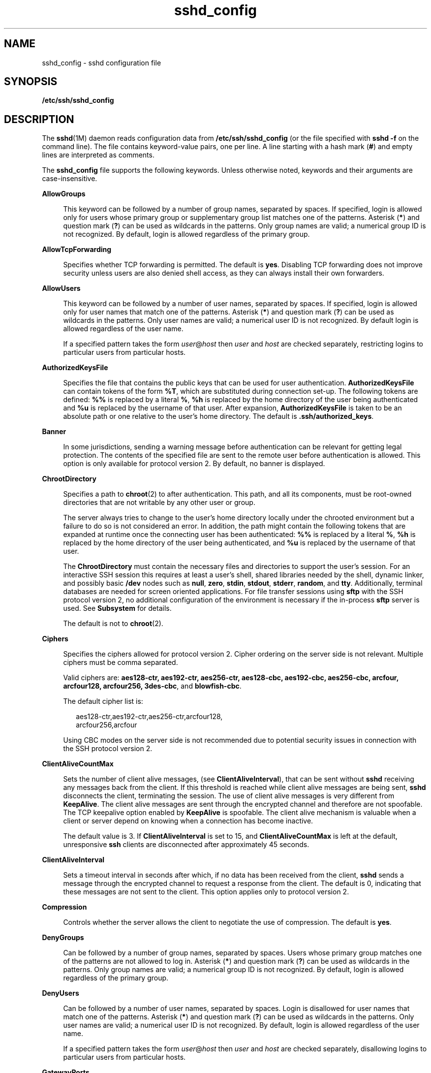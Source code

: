 '\" te
.\" Copyright (c) 2009, Sun Microsystems, Inc. All Rights Reserved.
.\" Copyright (c) 2012-2013, J. Schilling
.\" Copyright (c) 2013, Andreas Roehler
.\" CDDL HEADER START
.\"
.\" The contents of this file are subject to the terms of the
.\" Common Development and Distribution License ("CDDL"), version 1.0.
.\" You may only use this file in accordance with the terms of version
.\" 1.0 of the CDDL.
.\"
.\" A full copy of the text of the CDDL should have accompanied this
.\" source.  A copy of the CDDL is also available via the Internet at
.\" http://www.opensource.org/licenses/cddl1.txt
.\"
.\" When distributing Covered Code, include this CDDL HEADER in each
.\" file and include the License file at usr/src/OPENSOLARIS.LICENSE.
.\" If applicable, add the following below this CDDL HEADER, with the
.\" fields enclosed by brackets "[]" replaced with your own identifying
.\" information: Portions Copyright [yyyy] [name of copyright owner]
.\"
.\" CDDL HEADER END
.TH sshd_config 4 "26 Mar 2009" "SunOS 5.11" "File Formats"
.SH NAME
sshd_config \- sshd configuration file
.SH SYNOPSIS
.LP
.nf
\fB/etc/ssh/sshd_config\fR
.fi

.SH DESCRIPTION
.sp
.LP
The
.BR sshd (1M)
daemon reads configuration data from
.B /etc/ssh/sshd_config
(or the file specified with
.B "sshd -f"
on the command line). The file contains keyword-value pairs, one per line. A
line starting with a hash mark
.RB ( # )
and empty lines are interpreted as
comments.
.sp
.LP
The
.B sshd_config
file supports the following keywords. Unless
otherwise noted, keywords and their arguments are case-insensitive.
.sp
.ne 2
.mk
.na
.B AllowGroups
.ad
.sp .6
.RS 4n
This keyword can be followed by a number of group names, separated by
spaces. If specified, login is allowed only for users whose primary group or
supplementary group list matches one of the patterns. Asterisk
.RB ( * )
and
question mark
.RB ( ? )
can be used as wildcards in the patterns. Only group
names are valid; a numerical group ID is not recognized. By default, login
is allowed regardless of the primary group.
.RE

.sp
.ne 2
.mk
.na
.B AllowTcpForwarding
.ad
.sp .6
.RS 4n
Specifies whether TCP forwarding is permitted. The default is
.BR yes .
Disabling TCP forwarding does not improve security unless users are also
denied shell access, as they can always install their own forwarders.
.RE

.sp
.ne 2
.mk
.na
.B AllowUsers
.ad
.sp .6
.RS 4n
This keyword can be followed by a number of user names, separated by
spaces. If specified, login is allowed only for user names that match one of
.RB "the patterns. Asterisk (" * ") and question mark (" ? )
can be used as
wildcards in the patterns. Only user names are valid; a numerical user ID is
not recognized. By default login is allowed regardless of the user name.
.sp
If a specified pattern takes the form \fIuser\fR@\fIhost\fR then \fIuser\fR
and
.I host
are checked separately, restricting logins to particular
users from particular hosts.
.RE

.sp
.ne 2
.mk
.na
.B AuthorizedKeysFile
.ad
.sp .6
.RS 4n
Specifies the file that contains the public keys that can be used for user
authentication.
.B AuthorizedKeysFile
can contain tokens of the form
.BR %T ,
which are substituted during connection set-up. The following
tokens are defined:
.B %%
is replaced by a literal
.BR % ,
.B %h
is
replaced by the home directory of the user being authenticated and
.BR %u
is replaced by the username of that user. After expansion,
.B AuthorizedKeysFile
is taken to be an absolute path or one relative to
the user's home directory. The default is
.BR \&.ssh/authorized_keys .
.RE

.sp
.ne 2
.mk
.na
.B Banner
.ad
.sp .6
.RS 4n
In some jurisdictions, sending a warning message before authentication can
be relevant for getting legal protection. The contents of the specified file
are sent to the remote user before authentication is allowed. This option is
only available for protocol version 2. By default, no banner is displayed.
.RE

.sp
.ne 2
.mk
.na
.B ChrootDirectory
.ad
.sp .6
.RS 4n
Specifies a path to
.BR chroot (2)
to after authentication. This path, and
all its components, must be root-owned directories that are not writable by
any other user or group.
.sp
The server always tries to change to the user's home directory locally
under the chrooted environment but a failure to do so is not considered an
error. In addition, the path might contain the following tokens that are
expanded at runtime once the connecting user has been authenticated:
.B %%
is replaced by a literal
.BR % ,
.B %h
is replaced by the home
directory of the user being authenticated, and
.B %u
is replaced by the
username of that user.
.sp
The
.B ChrootDirectory
must contain the necessary files and directories
to support the user's session. For an interactive SSH session this requires
at least a user's shell, shared libraries needed by the shell, dynamic
linker, and possibly basic
.B /dev
nodes such as
.BR null ,
.BR zero ,
.BR stdin ,
.BR stdout ,
.BR stderr ,
.BR random ,
and
.BR tty .
Additionally, terminal databases are needed for screen oriented
applications. For file transfer sessions using
.B sftp
with the SSH
protocol version 2, no additional configuration of the environment is
.RB "necessary if the in-process " sftp " server is used. See " Subsystem 
for details.
.sp
The default is not to
.BR chroot (2).
.RE

.sp
.ne 2
.mk
.na
.B Ciphers
.ad
.sp .6
.RS 4n
Specifies the ciphers allowed for protocol version 2. Cipher ordering on
the server side is not relevant. Multiple ciphers must be comma separated.

.sp
Valid ciphers are: \fBaes128-ctr, aes192-ctr, aes256-ctr, aes128-cbc, aes192-cbc, aes256-cbc, arcfour, arcfour128, arcfour256, 3des-cbc\fR, and
.BR blowfish-cbc .
.sp
The default cipher list is:
.sp
.in +2
.nf
aes128-ctr,aes192-ctr,aes256-ctr,arcfour128,
arcfour256,arcfour
.fi
.in -2
.sp

Using CBC modes on the server side is not recommended due to potential
security issues in connection with the SSH protocol version 2.
.RE

.sp
.ne 2
.mk
.na
.B ClientAliveCountMax
.ad
.sp .6
.RS 4n
Sets the number of client alive messages, (see
.BR ClientAliveInterval ),
that can be sent without
.B sshd
receiving any messages back from the
client. If this threshold is reached while client alive messages are being
sent,
.B sshd
disconnects the client, terminating the session. The use of
client alive messages is very different from
.BR KeepAlive .
The client
alive messages are sent through the encrypted channel and therefore are not
spoofable. The TCP keepalive option enabled by
.B KeepAlive
is spoofable.
The client alive mechanism is valuable when a client or server depend on
knowing when a connection has become inactive.
.sp
The default value is 3. If
.B ClientAliveInterval
is set to 15, and
.B ClientAliveCountMax
is left at the default, unresponsive
.B ssh
clients are disconnected after approximately 45 seconds.
.RE

.sp
.ne 2
.mk
.na
.B ClientAliveInterval
.ad
.sp .6
.RS 4n
Sets a timeout interval in seconds after which, if no data has been
received from the client,
.B sshd
sends a message through the encrypted
channel to request a response from the client. The default is 0, indicating
that these messages are not sent to the client. This option applies only to
protocol version 2.
.RE

.sp
.ne 2
.mk
.na
.B Compression
.ad
.sp .6
.RS 4n
Controls whether the server allows the client to negotiate the use of
compression. The default is
.BR yes .
.RE

.sp
.ne 2
.mk
.na
.B DenyGroups
.ad
.sp .6
.RS 4n
Can be followed by a number of group names, separated by spaces. Users
whose primary group matches one of the patterns are not allowed to log in.
.RB "Asterisk (" * ") and question mark (" ? )
can be used as wildcards in
the patterns. Only group names are valid; a numerical group ID is not
recognized. By default, login is allowed regardless of the primary group.
.RE

.sp
.ne 2
.mk
.na
.B DenyUsers
.ad
.sp .6
.RS 4n
Can be followed by a number of user names, separated by spaces. Login is
disallowed for user names that match one of the patterns. Asterisk
.RB ( * )
and question mark
.RB ( ? )
can be used as wildcards in the patterns. Only
user names are valid; a numerical user ID is not recognized. By default,
login is allowed regardless of the user name.
.sp
If a specified pattern takes the form \fIuser\fR@\fIhost\fR then \fIuser\fR
and
.I host
are checked separately, disallowing logins to particular
users from particular hosts.
.RE

.sp
.ne 2
.mk
.na
.B GatewayPorts
.ad
.sp .6
.RS 4n
Specifies whether remote hosts are allowed to connect to ports forwarded
for the client. By default,
.B sshd
binds remote port forwardings to the
loopback address. This prevents other remote hosts from connecting to
forwarded ports.
.B GatewayPorts
can be used to specify that
.BR sshd
should bind remote port forwardings to the wildcard address, thus allowing
remote hosts to connect to forwarded ports.
.sp
The argument can be
.B no
to force remote port forwardings to be
available to the local host only,
.B yes
to force remote port forwardings
to bind to the wildcard address, or
.B clientspecified
to allow the
client to select the address to which the forwarding is bound. The default
is
.BR no .
See also
.B RemoteForward
in
.BR ssh_config (4).
.RE

.sp
.ne 2
.mk
.na
.B GSSAPIAuthentication
.ad
.sp .6
.RS 4n
Enables/disables GSS-API user authentication. The default is
.BR yes .
.sp
Currently
.B sshd
authorizes client user principals to user accounts as
follows: if the principal name matches the requested user account, then the
principal is authorized. Otherwise, GSS-API authentication fails.
.RE

.sp
.ne 2
.mk
.na
.B GSSAPIKeyExchange
.ad
.sp .6
.RS 4n
Enables/disables GSS-API-authenticated key exchanges. The default is
.BR yes .
.sp
This option also enables the use of the GSS-API to authenticate the user to
server after the key exchange. GSS-API key exchange can succeed but the
subsequent authentication using the GSS-API fail if the server does not
authorize the user's GSS principal name to the target user account.
.sp
Currently
.B sshd
authorizes client user principals to user accounts as
follows: if the principal name matches the requested user account, then the
principal is authorized. Otherwise, GSS-API authentication fails.
.RE

.sp
.ne 2
.mk
.na
.B GSSAPIStoreDelegatedCredentials
.ad
.sp .6
.RS 4n
Enables/disables the use of delegated GSS-API credentials on the
server-side. The default is
.BR yes .
.sp
Specifically, this option, when enabled, causes the server to store
delegated GSS-API credentials in the user's default GSS-API credential store
(which for the Kerberos V mechanism means \fB/tmp/krb5cc_\fI<uid>\fR).
.LP
Note -
.sp
.RS 2
.B sshd
does not take any steps to explicitly destroy stored delegated
GSS-API credentials upon logout. It is the responsibility of PAM modules to
destroy credentials associated with a session.
.RE
.RE

.sp
.ne 2
.mk
.na
.B HostbasedAuthentication
.ad
.sp .6
.RS 4n
Specifies whether to try
.BR rhosts "-based authentication with public key"
authentication. The argument must be
.B yes
or
.BR no .
The default is
.BR no .
This option applies to protocol version 2 only and is similar to
.BR RhostsRSAAuthentication .
See
.BR sshd (1M)
for guidelines on setting
up host-based authentication.
.RE

.sp
.ne 2
.mk
.na
.B HostbasedUsesNameFromPacketOnly
.ad
.sp .6
.RS 4n
Controls which hostname is searched for in the files
.BR ~/.shosts ,
.BR /etc/shosts.equiv ,
and
.BR /etc/hosts.equiv .
If this parameter is
set to
.BR yes ,
the server uses the name the client claimed for itself and
signed with that host's key. If set to
.BR no ,
the default, the server
uses the name to which the client's IP address resolves.
.sp
Setting this parameter to
.B no
disables host-based authentication when
using NAT or when the client gets to the server indirectly through a
port-forwarding firewall.
.RE

.sp
.ne 2
.mk
.na
.B HostKey
.ad
.sp .6
.RS 4n
Specifies the file containing the private host key used by SSH. The default
is
.B /etc/ssh/ssh_host_key
for protocol version 1, and
.B /etc/ssh/ssh_host_rsa_key
and
.B /etc/ssh/ssh_host_dsa_key
for
protocol version 2.
.B sshd
refuses to use a file if it is
group/world-accessible. It is possible to have multiple host key files.
.B rsa1
keys are used for version 1 and
.B dsa
or
.B rsa
are used
for version 2 of the SSH protocol.
.RE

.sp
.ne 2
.mk
.na
.B IgnoreRhosts
.ad
.sp .6
.RS 4n
Specifies that \fB\&.rhosts\fR and \fB\&.shosts\fR files are not used in
authentication.
.B /etc/hosts.equiv
and
.B /etc/shosts.equiv
are still
used. The default is
.BR yes .
This parameter applies to both protocol
versions 1 and 2.
.RE

.sp
.ne 2
.mk
.na
.B IgnoreUserKnownHosts
.ad
.sp .6
.RS 4n
Specifies whether
.B sshd
should ignore the user's
.B $HOME/.ssh/known_hosts
during
.BR RhostsRSAAuthentication .
The
default is
.BR no .
This parameter applies to both protocol versions 1 and
2.
.RE

.sp
.ne 2
.mk
.na
.B KbdInteractiveAuthentication
.ad
.sp .6
.RS 4n
Specifies whether authentication by means of the "keyboard-interactive"
authentication method (and PAM) is allowed. Defaults to
.BR yes .
(Deprecated: this parameter can only be set to
.BR yes .)
.RE

.sp
.ne 2
.mk
.na
.B KeepAlive
.ad
.sp .6
.RS 4n
Specifies whether the system should send keepalive messages to the other
side. If they are sent, death of the connection or crash of one of the
machines is properly noticed. However, this means that connections die if
the route is down temporarily, which can be an annoyance. On the other hand,
if keepalives are not sent, sessions can hang indefinitely on the server,
leaving ghost users and consuming server resources.
.sp
The default is
.B yes
(to send keepalives), and the server notices if
the network goes down or the client host reboots. This avoids infinitely
hanging sessions.
.sp
To disable keepalives, the value should be set to
.B no
in both the
server and the client configuration files.
.RE

.sp
.ne 2
.mk
.na
.B KeyRegenerationInterval
.ad
.sp .6
.RS 4n
In protocol version 1, the ephemeral server key is automatically
regenerated after this many seconds (if it has been used). The purpose of
regeneration is to prevent decrypting captured sessions by later breaking
into the machine and stealing the keys. The key is never stored anywhere. If
the value is 0, the key is never regenerated. The default is 3600
(seconds).
.RE

.sp
.ne 2
.mk
.na
.B ListenAddress
.ad
.sp .6
.RS 4n
Specifies what local address
.B sshd
should listen on. The following
forms can be used:
.sp
.in +2
.nf
ListenAddress \fIhost\fR|\fIIPv4_addr\fR|\fIIPv6_addr\fR
ListenAddress \fIhost\fR|\fIIPv4_addr\fR:\fIport\fR
ListenAddress [\fIhost\fR|\fIIPv6_addr\fR]:\fIport\fR
.fi
.in -2

If
.I port
is not specified,
.B sshd
listens on the address and all
prior
.B Port
options specified. The default is to listen on all local
addresses. Multiple
.B ListenAddress
options are permitted. Additionally,
any
.B Port
options must precede this option for non-port qualified
addresses.
.sp
The default is to listen on all local addresses. Multiple options of this
type are permitted. Additionally, the
.B Ports
options must precede this
option.
.RE

.sp
.ne 2
.mk
.na
.B LoginGraceTime
.ad
.sp .6
.RS 4n
The server disconnects after this time (in seconds) if the user has not
successfully logged in. If the value is 0, there is no time limit. The
default is 120 (seconds).
.RE

.sp
.ne 2
.mk
.na
.B LogLevel
.ad
.sp .6
.RS 4n
Gives the verbosity level that is used when logging messages from
.BR sshd .
The possible values are:
.BR QUIET ,
.BR FATAL ,
.BR ERROR ,
.BR INFO ,
.BR VERBOSE ,
.BR DEBUG ,
.BR DEBUG1 ,
.BR DEBUG2 ,
and
.BR DEBUG3 .
The default is
.BR INFO .
DEBUG2 and DEBUG3 each specify
higher levels of debugging output. Logging with level
.B DEBUG
violates
the privacy of users and is not recommended.
.RE

.sp
.ne 2
.mk
.na
.B LookupClientHostnames
.ad
.sp .6
.RS 4n
Specifies whether or not to lookup the names of client's addresses.
Defaults to yes.
.RE

.sp
.ne 2
.mk
.na
.B MACs
.ad
.sp .6
.RS 4n
Specifies the available MAC (message authentication code) algorithms. The
MAC algorithm is used in protocol version 2 for data integrity protection.
Multiple algorithms must be comma-separated. The default is
.BR hmac-md5,hmac-sha1,hmac-sha1-96,hmac-md5-96 .
.RE

.sp
.ne 2
.mk
.na
.B MaxStartups
.ad
.sp .6
.RS 4n
Specifies the maximum number of concurrent unauthenticated connections to
the
.B sshd
daemon. Additional connections are dropped until
authentication succeeds or the
.B LoginGraceTime
expires for a
connection. The default is
.BR 10 .
.sp
Alternatively, random early drop can be enabled by specifying the three
colon-separated values \fIstart\fR:\fIrate\fR:\fIfull\fR (for example,
.BR 10:30:60 ).
Referring to this example,
.B sshd
refuse connection
attempts with a probability of
.IR rate /100
(30% in our example) if there
are currently 10 (from the
.I start
field) unauthenticated connections.
The probability increases linearly and all connection attempts are refused
if the number of unauthenticated connections reaches
.I full
(60 in our
example).
.RE

.sp
.ne 2
.mk
.na
.B PasswordAuthentication
.ad
.sp .6
.RS 4n
Specifies whether password authentication is allowed. The default is
.BR yes .
This option applies to both protocol versions 1 and 2.
.RE

.sp
.ne 2
.mk
.na
.B PermitEmptyPasswords
.ad
.sp .6
.RS 4n
When password or keyboard-interactive authentication is allowed, it
specifies whether the server allows login to accounts with empty password
strings.
.sp
If not set then the
.B "/etc/default/login PASSREQ"
value is used
instead.
.sp
.B PASSREQ=no
is equivalent to
.BR "PermitEmptyPasswords yes" .
.B PASSREQ=yes
is equivalent to
.BR "PermitEmptyPasswords no" .
If neither
.B PermitEmptyPasswords
or
.B PASSREQ
are set the default is
.BR no .
.RE

.sp
.ne 2
.mk
.na
.B PermitRootLogin
.ad
.sp .6
.RS 4n
Specifies whether the root can log in using
.BR ssh (1).
The argument must
be
.BR yes ,
.BR without-password ,
.BR forced-commands-only ,
or
.BR no .
.B without-password
means that root cannot be authenticated
using the "password" or "keyboard-interactive" methods (see description of
.BR KbdInteractiveAuthentication ).
.B forced-commands-only
means that
authentication is allowed only for
.B publickey
(for SSHv2, or RSA, for
SSHv1) and only if the matching \fBauthorized_keys entry\fR for root has a
.BI command= <cmd>
option.
.sp
In Solaris, the default
.B /etc/ssh/sshd_config
file is shipped with
.B PermitRootLogin
set to
.BR no .
If unset by the administrator, then
.B CONSOLE
parameter from
.B /etc/default/login
supplies the default
value as follows: if the
.B CONSOLE
parameter is not commented out (it
can even be empty, that is, "\fBCONSOLE=\fR"), then \fBwithout-password\fR
is used as default value. If
.B CONSOLE
is commented out, then the
default for
.B PermitRootLogin
is
.BR yes .
.sp
The
.B without-password
and
.B forced-commands-only
settings are
useful for, for example, performing remote administration and backups using
trusted public keys for authentication of the remote client, without
allowing access to the root account using passwords.
.RE

.sp
.ne 2
.mk
.na
.B PermitUserEnvironment
.ad
.sp .6
.RS 4n
Specifies whether a user's
.B ~/.ssh/environment
on the server side and
.B environment
options in the
.B AuthorizedKeysFile
file are processed
by
.BR sshd .
The default is
.BR no .
Enabling environment processing can
enable users to bypass access restrictions in some configurations using
mechanisms such as
.BR LD_PRELOAD .
.sp
Environment setting from a relevant entry in
.B AuthorizedKeysFile
file
is processed only if the user was authenticated using the public key
authentication method. Of the two files used, values of variables set in
.B ~/.ssh/environment
are of higher priority.
.RE

.sp
.ne 2
.mk
.na
.B PidFile
.ad
.sp .6
.RS 4n
Allows you to specify an alternative to
.BR /var/run/sshd.pid ,
the
default file for storing the PID of the
.B sshd
listening for
connections. See
.BR sshd (1M).
.RE

.sp
.ne 2
.mk
.na
.B Port
.ad
.sp .6
.RS 4n
Specifies the port number that
.B sshd
listens on. The default is 22.
Multiple options of this type are permitted. See also
.BR ListenAddress .
.RE

.sp
.ne 2
.mk
.na
.B PrintLastLog
.ad
.sp .6
.RS 4n
Specifies whether
.B sshd
should display the date and time when the user
last logged in. The default is
.BR yes .
.RE

.sp
.ne 2
.mk
.na
.B PrintMotd
.ad
.sp .6
.RS 4n
Specifies whether
.B sshd
should display the contents of
.BR /etc/motd
when a user logs in interactively. (On some systems it is also displayed by
the shell or a shell startup file, such as
.BR /etc/profile .)
The default
is
.BR yes .
.RE

.sp
.ne 2
.mk
.na
.B Protocol
.ad
.sp .6
.RS 4n
Specifies the protocol versions
.B sshd
should support in order of
preference. The possible values are
.B 1
and
.BR 2 .
Multiple versions
must be comma-separated. The default is
.BR 2,1 .
This means that
.BR ssh
tries version 2 and falls back to version 1 if version 2 is not available.
.RE

.sp
.ne 2
.mk
.na
.B PubkeyAuthentication
.ad
.sp .6
.RS 4n
Specifies whether public key authentication is allowed. The default is
.BR yes .
This option applies to protocol version 2 only.
.RE

.sp
.ne 2
.mk
.na
.B RhostsAuthentication
.ad
.sp .6
.RS 4n
Specifies whether authentication using
.B rhosts
or
.B /etc/hosts.equiv
files is sufficient. Normally, this method should not
be permitted because it is insecure.
.B RhostsRSAAuthentication
should be
used instead, because it performs RSA-based host authentication in addition
to normal
.B rhosts
or
.B /etc/hosts.equiv
authentication. The default
is
.BR no .
This parameter applies only to protocol version 1.
.RE

.sp
.ne 2
.mk
.na
.B RhostsRSAAuthentication
.ad
.sp .6
.RS 4n
Specifies whether
.B rhosts
or
.B /etc/hosts.equiv
authentication
together with successful RSA host authentication is allowed. The default is
.BR no .
This parameter applies only to protocol version 1.
.RE

.sp
.ne 2
.mk
.na
.B RSAAuthentication
.ad
.sp .6
.RS 4n
Specifies whether pure RSA authentication is allowed. The default is
.BR yes .
This option applies to protocol version 1 only.
.RE

.sp
.ne 2
.mk
.na
.B ServerKeyBits
.ad
.sp .6
.RS 4n
Defines the number of bits in the ephemeral protocol version 1 server key.
The minimum value is 512, and the default is 768.
.RE

.sp
.ne 2
.mk
.na
.B StrictModes
.ad
.sp .6
.RS 4n
Specifies whether
.B sshd
should check file modes and ownership of the
user's files and home directory before accepting login. This is normally
desirable because novices sometimes accidentally leave their directory or
files world-writable. The default is
.BR yes .
.RE

.sp
.ne 2
.mk
.na
.B Subsystem
.ad
.sp .6
.RS 4n
Configures an external subsystem (for example, a file transfer daemon).
Arguments should be a subsystem name and a command to execute upon subsystem
request. The command
.BR sftp-server (1M)
implements the \fBsftp\fR file
transfer subsystem.
.sp
Alternately, the name
.B internal-sftp
implements an in-process
.B sftp
server. This can simplify configurations using
.B ChrootDirectory
to force a different filesystem root on clients.
.sp
By default, no subsystems are defined. This option applies to protocol
version 2 only.
.RE

.sp
.ne 2
.mk
.na
.B SyslogFacility
.ad
.sp .6
.RS 4n
Gives the facility code that is used when logging messages from
.BR sshd .
The possible values are:
.BR DAEMON ,
.BR USER ,
.BR AUTH ,
.BR LOCAL0 ,
.BR LOCAL1 ,
.BR LOCAL2 ,
.BR LOCAL3 ,
.BR LOCAL4 ,
.BR LOCAL5 ,
.BR LOCAL6 ,
and
.BR LOCAL7 .
The default is
.BR AUTH .
.RE

.sp
.ne 2
.mk
.na
.B UseOpenSSLEngine
.ad
.sp .6
.RS 4n
Specifies whether
.B sshd
should use the OpenSSL PKCS#11 engine for
offloading cryptographic operations to the Cryptographic Framework.
Cryptographic operations are accelerated according to the available
installed plug-ins. When no suitable plug-ins are present this option does
not have an effect. The default is
.BR yes .
.RE

.sp
.ne 2
.mk
.na
.B VerifyReverseMapping
.ad
.sp .6
.RS 4n
Specifies whether
.B sshd
should try to verify the remote host name and
check that the resolved host name for the remote IP address maps back to the
very same IP address. (A \fByes\fR setting means "verify".) Setting this
parameter to
.B no
can be useful where DNS servers might be down and thus
cause
.B sshd
to spend much time trying to resolve the client's IP
address to a name. This feature is useful for Internet-facing servers. The
default is
.BR no .
.RE

.sp
.ne 2
.mk
.na
.B X11DisplayOffset
.ad
.sp .6
.RS 4n
Specifies the first display number available for
.BR sshd "'s X11"
forwarding. This prevents
.B sshd
from interfering with real X11 servers.
The default is 10.
.RE

.sp
.ne 2
.mk
.na
.B X11Forwarding
.ad
.sp .6
.RS 4n
Specifies whether X11 forwarding is permitted. The default is
.BR yes .
Disabling X11 forwarding does not improve security in any way, as users can
always install their own forwarders.
.sp
When X11 forwarding is enabled, there can be additional exposure to the
server and to client displays if the
.B sshd
proxy display is configured
to listen on the wildcard address (see
.BR X11UseLocalhost ).
However, this
is not the default. Additionally, the authentication spoofing and
authentication data verification and substitution occur on the client side.
The security risk of using X11 forwarding is that the client's X11 display
server can be exposed to attack when the
.B ssh
client requests
forwarding (see the warnings for
.B ForwardX11
in
.BR ssh_config (4)).
A
system administrator who wants to protect clients that expose themselves to
attack by unwittingly requesting X11 forwarding, should specify a
.B no
setting.
.sp
Disabling X11 forwarding does not prevent users from forwarding X11
traffic, as users can always install their own forwarders.
.RE

.sp
.ne 2
.mk
.na
.B X11UseLocalhost
.ad
.sp .6
.RS 4n
Specifies whether
.B sshd
should bind the X11 forwarding server to the
loopback address or to the wildcard address. By default,
.B sshd
binds
the forwarding server to the loopback address and sets the hostname part of
the
.B DISPLAY
environment variable to
.BR localhost .
This prevents
remote hosts from connecting to the proxy display. However, some older X11
clients might not function with this configuration.
.B X11UseLocalhost
can be set to
.B no
to specify that the forwarding server should be bound
to the wildcard address. The argument must be
.B yes
or
.BR no .
The
default is
.BR yes .
.RE

.sp
.ne 2
.mk
.na
.B XAuthLocation
.ad
.sp .6
.RS 4n
Specifies the location of the
.BR xauth (1)
program. The default is
.B /usr/X11/bin/xauth
and
.B sshd
attempts to open it when X11
forwarding is enabled.
.RE

.SS "Time Formats"
.sp
.LP
.B sshd
command-line arguments and configuration file options that
specify time can be expressed using a sequence of the form:
\fItime\fR[\fIqualifier\fR,] where
.I time
is a positive integer value
and
.I qualifier
is one of the following:
.sp
.ne 2
.mk
.na
.I <none>
.ad
.RS 10n
.rt
seconds
.RE

.sp
.ne 2
.mk
.na
.B s
|
.B S
.ad
.RS 10n
.rt
seconds
.RE

.sp
.ne 2
.mk
.na
.B m
|
.B M
.ad
.RS 10n
.rt
minutes
.RE

.sp
.ne 2
.mk
.na
.B h
|
.B H
.ad
.RS 10n
.rt
hours
.RE

.sp
.ne 2
.mk
.na
.B d
|
.B D
.ad
.RS 10n
.rt
days
.RE

.sp
.ne 2
.mk
.na
.BR w " |"
.ad
.RS 10n
.rt
weeks
.RE

.sp
.LP
Each element of the sequence is added together to calculate the total time
value. For example:
.sp
.ne 2
.mk
.na
.B 600
.ad
.RS 9n
.rt
600 seconds (10 minutes)
.RE

.sp
.ne 2
.mk
.na
.B 10m
.ad
.RS 9n
.rt
10 minutes
.RE

.sp
.ne 2
.mk
.na
.B 1h30m
.ad
.RS 9n
.rt
1 hour, 30 minutes (90 minutes)
.RE

.SH FILES
.sp
.ne 2
.mk
.na
.B /etc/ssh/sshd_config
.ad
.RS 24n
.rt
Contains configuration data for
.BR sshd .
This file should be writable by
root only, but it is recommended (though not necessary) that it be
world-readable.
.RE

.SH ATTRIBUTES
.sp
.LP
See
.BR attributes (5)
for descriptions of the following attributes:
.sp

.sp
.TS
tab() box;
cw(2.75i) |cw(2.75i)
lw(2.75i) |lw(2.75i)
.
ATTRIBUTE TYPEATTRIBUTE VALUE
_
AvailabilitySUNWsshu
_
Interface StabilityUncommitted
.TE

.SH SEE ALSO
.sp
.LP
.BR login (1),
.BR sshd (1M),
.BR chroot (2),
.BR ssh_config (4),
.BR attributes (5),
.BR kerberos (5)
.SH AUTHORS
.sp
.LP
OpenSSH is a derivative of the original and free
.B ssh
1.2.12 release
by Tatu Ylonen. Aaron Campbell, Bob Beck, Markus Friedl, Niels Provos, Theo
de Raadt, and Dug Song removed many bugs, re-added recent features, and
created OpenSSH. Markus Friedl contributed the support for SSH protocol
versions 1.5 and 2.0. Niels Provos and Markus Friedl contributed support for
privilege separation.
